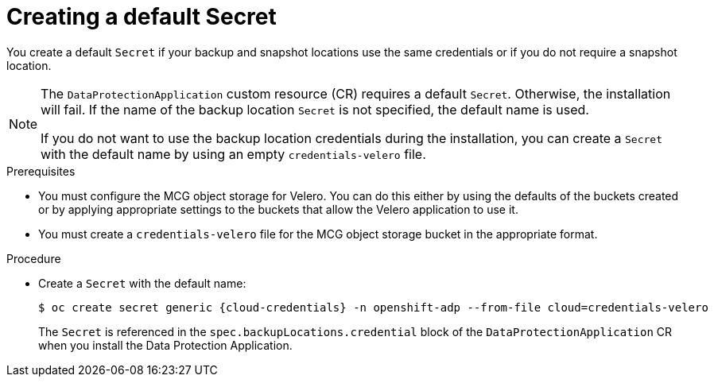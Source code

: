 // Module included in the following assemblies:
//
// * backup_and_restore/application_backup_and_restore/installing/installing-oadp-aws.adoc
// * backup_and_restore/application_backup_and_restore/installing/installing-oadp-azure.adoc
// * backup_and_restore/application_backup_and_restore/installing/installing-oadp-gcp.adoc
// * backup_and_restore/application_backup_and_restore/installing/installing-oadp-mcg.adoc
// * backup_and_restore/application_backup_and_restore/installing/installing-oadp-ocs.adoc

:_mod-docs-content-type: PROCEDURE
[id="oadp-creating-default-secret_{context}"]
= Creating a default Secret

You create a default `Secret` if your backup and snapshot locations use the same credentials or if you do not require a snapshot location.

ifdef::installing-oadp-aws,installing-oadp-azure,installing-oadp-gcp,installing-oadp-mcg[]
The default name of the `Secret` is `{cloud-credentials}`.
endif::[]
ifdef::installing-oadp-ocs[]
The default name of the `Secret` is `{credentials}`, unless your backup storage provider has a default plugin, such as `aws`, `azure`, or `gcp`. In that case, the default name is specified in the provider-specific OADP installation procedure.
endif::[]

[NOTE]
====
The `DataProtectionApplication` custom resource (CR) requires a default `Secret`.  Otherwise, the installation will fail. If the name of the backup location `Secret` is not specified, the default name is used.

If you do not want to use the backup location credentials during the installation, you can create a `Secret` with the default name by using an empty `credentials-velero` file.
====

.Prerequisites

* You must configure the MCG object storage for Velero. You can do this either by using the defaults of the buckets created or by applying appropriate settings to the buckets that allow the Velero application to use it.
* You must create a `credentials-velero` file for the MCG object storage bucket in the appropriate format.

.Procedure

* Create a `Secret` with the default name:
+
[source,terminal,subs="attributes+"]
----
$ oc create secret generic {cloud-credentials} -n openshift-adp --from-file cloud=credentials-velero
----
+
The `Secret` is referenced in the `spec.backupLocations.credential` block of the `DataProtectionApplication` CR when you install the Data Protection Application.
